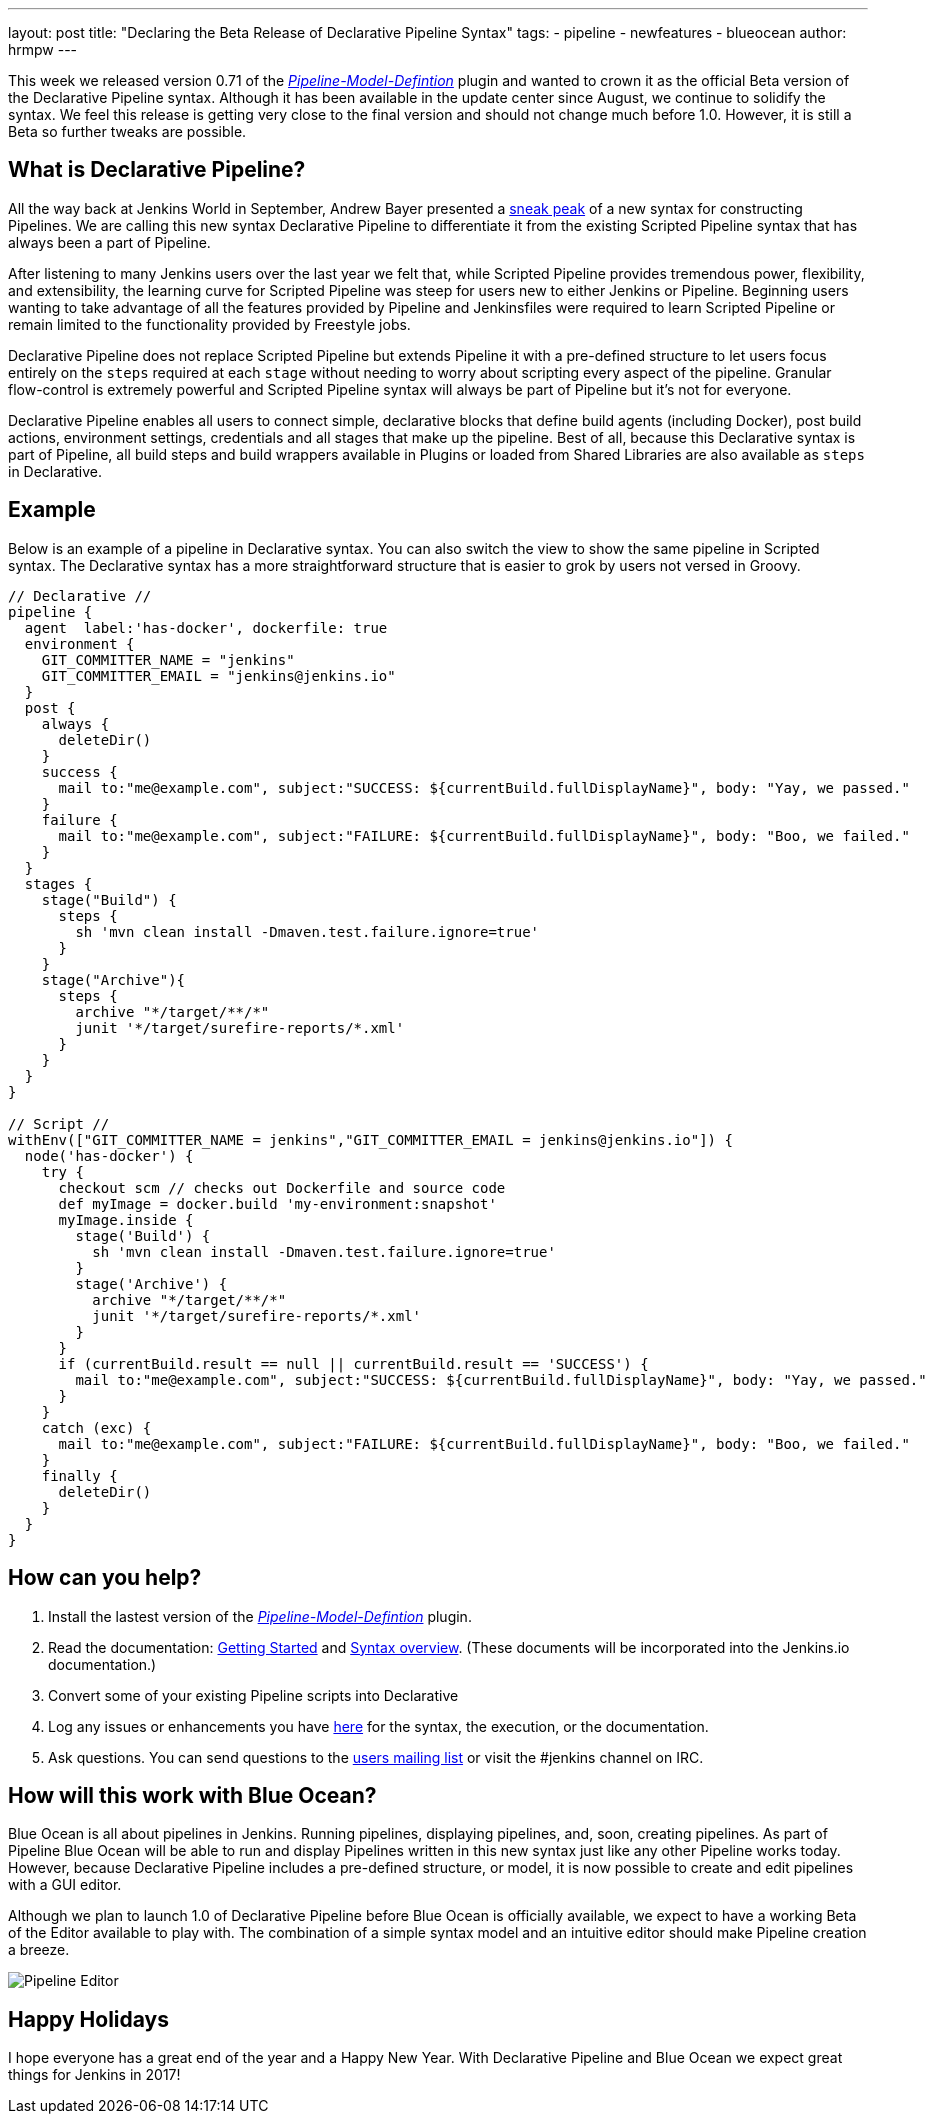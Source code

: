 ---
layout: post
title: "Declaring the Beta Release of Declarative Pipeline Syntax"
tags:
- pipeline
- newfeatures
- blueocean
author: hrmpw
---

This week we released version 0.71 of the
 link:https://wiki.jenkins-ci.org/display/JENKINS/Pipeline+Model+Definition+Plugin[_Pipeline-Model-Defintion_]
 plugin and wanted to crown it as the official Beta version of the Declarative Pipeline syntax. Although it has been
 available in the update center since August, we continue to solidify the syntax. We feel this release is getting very
 close to the final version and should not change much before 1.0. However, it is still a Beta so further tweaks are possible.

== What is Declarative Pipeline?

All the way back at Jenkins World in September, Andrew Bayer presented a
link:https://www.cloudbees.com/introducing-new-way-define-jenkins-pipelines[sneak peak]
of a new syntax for constructing Pipelines. We are calling this new syntax Declarative Pipeline to differentiate it
from the existing Scripted Pipeline syntax that has always been a part of Pipeline.

After listening to many Jenkins users over the last year we felt that, while Scripted Pipeline provides tremendous
 power, flexibility, and extensibility, the learning curve for Scripted Pipeline was steep for users new to either
 Jenkins or Pipeline. Beginning users wanting to take advantage of all the features provided by Pipeline and
 Jenkinsfiles were required to learn Scripted Pipeline or remain limited to the functionality provided by Freestyle jobs.

Declarative Pipeline does not replace Scripted Pipeline but extends Pipeline it with a pre-defined structure to let
 users focus entirely on the `steps` required at each `stage` without needing to worry about scripting every aspect of
 the pipeline. Granular flow-control is extremely powerful and Scripted Pipeline syntax will always be part of Pipeline but it's not for everyone.

Declarative Pipeline enables all users to connect simple, declarative blocks that define build agents (including
 Docker), post build actions, environment settings, credentials and all stages that make up the pipeline. Best of all,
 because this Declarative syntax is part of Pipeline, all build steps and build wrappers available in Plugins or
 loaded from Shared Libraries are also available as `steps` in Declarative.

== Example

Below is an example of a pipeline in Declarative syntax. You can also switch the view to show the same pipeline in Scripted syntax.
 The Declarative syntax has a more straightforward structure that is easier to grok by users not versed in Groovy.

[pipeline]
----
// Declarative //
pipeline {
  agent  label:'has-docker', dockerfile: true
  environment {
    GIT_COMMITTER_NAME = "jenkins"
    GIT_COMMITTER_EMAIL = "jenkins@jenkins.io"
  }
  post {
    always {
      deleteDir()
    }
    success {
      mail to:"me@example.com", subject:"SUCCESS: ${currentBuild.fullDisplayName}", body: "Yay, we passed."
    }
    failure {
      mail to:"me@example.com", subject:"FAILURE: ${currentBuild.fullDisplayName}", body: "Boo, we failed."
    }
  }
  stages {
    stage("Build") {
      steps {
        sh 'mvn clean install -Dmaven.test.failure.ignore=true'
      }
    }
    stage("Archive"){
      steps {
        archive "*/target/**/*"
        junit '*/target/surefire-reports/*.xml'
      }
    }
  }
}

// Script //
withEnv(["GIT_COMMITTER_NAME = jenkins","GIT_COMMITTER_EMAIL = jenkins@jenkins.io"]) {
  node('has-docker') {
    try {
      checkout scm // checks out Dockerfile and source code
      def myImage = docker.build 'my-environment:snapshot'
      myImage.inside {
        stage('Build') {
          sh 'mvn clean install -Dmaven.test.failure.ignore=true'
        }
        stage('Archive') {
          archive "*/target/**/*"
          junit '*/target/surefire-reports/*.xml'
        }
      }
      if (currentBuild.result == null || currentBuild.result == 'SUCCESS') {
        mail to:"me@example.com", subject:"SUCCESS: ${currentBuild.fullDisplayName}", body: "Yay, we passed."
      }
    }
    catch (exc) {
      mail to:"me@example.com", subject:"FAILURE: ${currentBuild.fullDisplayName}", body: "Boo, we failed."
    }
    finally {
      deleteDir()
    }
  }
}
----

== How can you help?

. Install the lastest version of the
 link:https://wiki.jenkins-ci.org/display/JENKINS/Pipeline+Model+Definition+Plugin[_Pipeline-Model-Defintion_] plugin.
. Read the documentation:
 link:https://github.com/jenkinsci/pipeline-model-definition-plugin/wiki/getting%20started[Getting Started] and
 link:https://github.com/jenkinsci/pipeline-model-definition-plugin/blob/master/SYNTAX.md[Syntax overview].
 (These documents will be incorporated into the Jenkins.io documentation.)
. Convert some of your existing Pipeline scripts into Declarative
. Log any issues or enhancements you have
 link:https://issues.jenkins-ci.org/browse/JENKINS-40493[here]
 for the syntax, the execution, or the documentation.
. Ask questions. You can send questions to the
 link:mailto:jenkinsci-users@googlegroups.com[users mailing list]
 or visit the #jenkins channel on IRC.

== How will this work with Blue Ocean?

Blue Ocean is all about pipelines in Jenkins. Running pipelines, displaying pipelines, and, soon, creating pipelines.
 As part of Pipeline Blue Ocean will be able to run and display Pipelines written in this new syntax just like any
 other Pipeline works today. However, because Declarative Pipeline includes a pre-defined structure, or model, it is
 now possible to create and edit pipelines with a GUI editor.

Although we plan to launch 1.0 of Declarative Pipeline before Blue Ocean is officially available, we expect to have a
 working Beta of the Editor available to play with. The combination of a simple syntax model and an intuitive editor should make Pipeline creation a breeze.

image:/images/post-images/blueocean/pipeline-editor.png[Pipeline Editor, role=center]

== Happy Holidays

I hope everyone has a great end of the year and a Happy New Year. With Declarative Pipeline and Blue Ocean we expect great things for Jenkins in 2017!
